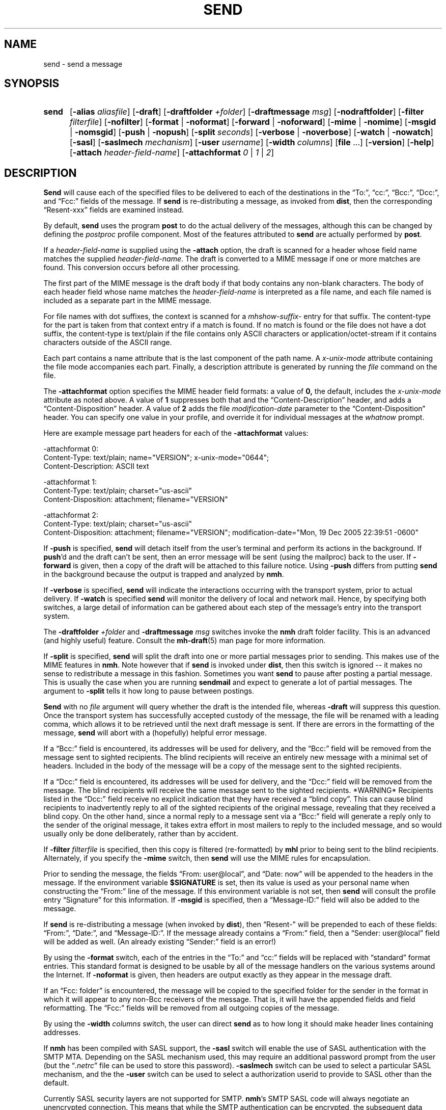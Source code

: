 .\"
.\" %nmhwarning%
.\" $Id$
.\"
.TH SEND %manext1% "%nmhdate%" MH.6.8 [%nmhversion%]
.SH NAME
send \- send a message
.SH SYNOPSIS
.HP 5
.na
.B send
.RB [ \-alias
.IR aliasfile ]
.RB [ \-draft ]
.RB [ \-draftfolder
.IR +folder ]
.RB [ \-draftmessage
.IR msg ]
.RB [ \-nodraftfolder ]
.RB [ \-filter
.IR filterfile ]
.RB [ \-nofilter ]
.RB [ \-format " | " \-noformat ]
.RB [ \-forward " | " \-noforward ]
.RB [ \-mime " | " \-nomime ]
.RB [ \-msgid " | " \-nomsgid ]
.RB [ \-push " | " \-nopush ]
.RB [ \-split
.IR seconds ]
.RB [ \-verbose " | " \-noverbose ]
.RB [ \-watch " | " \-nowatch ]
.RB [ \-sasl ]
.RB [ \-saslmech
.IR mechanism ]
.RB [ \-user
.IR username ]
.RB [ \-width
.IR columns ]
.RB [ file
\&...] 
.RB [ \-version ]
.RB [ \-help ]
.RB [ \-attach
.IR header-field-name ]
.RB [ \-attachformat
.IR 0 " | " 1 " | " 2 ]
.ad
.SH DESCRIPTION
.B Send
will cause each of the specified files to be delivered
to each of the destinations in the \*(lqTo:\*(rq, \*(lqcc:\*(rq,
\*(lqBcc:\*(rq, \*(lqDcc:\*(rq, and \*(lqFcc:\*(rq fields of the message.  If
.B send
is re\-distributing a message, as invoked from
.BR dist ,
then the
corresponding \*(lqResent\-xxx\*(rq fields are examined instead.
.PP
By default,
.B send
uses the program
.B post
to do the actual
delivery of the messages, although this can be changed by defining the
.I postproc
profile component.  Most of the features attributed to
.B send
are actually performed by
.BR post .

.PP
If a
.I header-field-name
is supplied using the
.B -attach
option, the draft is scanned for a header whose field name matches the
supplied
.IR header-field-name .
The draft is converted to a MIME message if one or more matches are found.
This conversion occurs before all other processing.
.PP
The first part of the MIME message is the draft body if that body contains
any non-blank characters.
The body of each header field whose name matches the
.I header-field-name
is interpreted as a file name, and each file named is included as a separate
part in the MIME message.
.PP
For file names with dot suffixes, the context is scanned for a
.I mhshow-suffix-
entry for that suffix.
The content-type for the part is taken from that context entry if a match is
found.
If no match is found or the file does not have a dot suffix, the content-type
is text/plain if the file contains only ASCII characters or application/octet-stream
if it contains characters outside of the ASCII range.
.PP
Each part contains a name attribute that is the last component of the path name.
A
.I x-unix-mode
attribute containing the file mode accompanies each part.
Finally, a description attribute is generated by running the
.I file
command on the file.
.PP
The
.B -attachformat
option specifies the MIME header field formats:  a value of
.B 0,
the default,
includes the
.I x-unix-mode
attribute as noted above.  A value of
.B 1
suppresses both that and the \*(lqContent-Description\*(rq header, and
adds a \*(lqContent-Disposition\*(rq header.  A value of
.B 2
adds the file
.I modification-date
parameter to the \*(lqContent-Disposition\*(rq header.  You can
specify one value in your profile, and override it for individual
messages at the
.I whatnow
prompt.
.PP
Here are example message part headers for each of the
.B -attachformat
values:
.PP
.nf
-attachformat 0:
Content-Type: text/plain; name="VERSION"; x-unix-mode="0644";
Content-Description: ASCII text 

-attachformat 1:
Content-Type: text/plain; charset="us-ascii"
Content-Disposition: attachment; filename="VERSION"

-attachformat 2:
Content-Type: text/plain; charset="us-ascii"
Content-Disposition: attachment; filename="VERSION"; modification-date="Mon, 19 Dec 2005 22:39:51 -0600"
.fi
.PP
If
.B \-push
is specified,
.B send
will detach itself from the user's
terminal and perform its actions in the background.  If
.BR push 'd
and the draft can't be sent, then an error message will be sent (using
the mailproc) back to the user.  If
.B \-forward
is given, then a copy
of the draft will be attached to this failure notice.  Using
.B \-push
differs from putting
.B send
in the background because the output is
trapped and analyzed by
.BR nmh .
.PP
If
.B \-verbose
is specified,
.B send
will indicate the interactions
occurring with the transport system, prior to actual delivery.
If
.B \-watch
is specified
.B send
will monitor the delivery of local
and network mail.  Hence, by specifying both switches, a large detail
of information can be gathered about each step of the message's entry
into the transport system.
.PP
The
.B \-draftfolder
.I +folder
and
.B \-draftmessage
.I msg
switches invoke
the
.B nmh
draft folder facility.  This is an advanced (and highly
useful) feature.  Consult the
.BR mh-draft (5)
man page for more
information.
.PP
If
.B \-split
is specified,
.B send
will split the draft into one
or more partial messages prior to sending.  This makes use of the
MIME features in
.BR nmh .
Note however that if
.B send
is
invoked under
.BR dist ,
then this switch is ignored\0--\0it makes
no sense to redistribute a message in this fashion.  Sometimes you want
.B send
to pause after posting a partial message.  This is usually
the case when you are running
.B sendmail
and expect to generate a
lot of partial messages.  The argument to
.B \-split
tells it how long
to pause between postings.
.PP
.B Send
with no
.I file
argument will query whether the draft
is the intended file, whereas
.B \-draft
will suppress this question.
Once the transport system has successfully accepted custody of the
message, the file will be renamed with a leading comma, which allows
it to be retrieved until the next draft message is sent.  If there are
errors in the formatting of the message,
.B send
will abort with a
(hopefully) helpful error message.
.PP
If a \*(lqBcc:\*(rq field is encountered, its addresses will be used for
delivery, and the \*(lqBcc:\*(rq field will be removed from the message
sent to sighted recipients.  The blind recipients will receive an entirely
new message with a minimal set of headers.  Included in the body of the
message will be a copy of the message sent to the sighted recipients.
.PP
If a \*(lqDcc:\*(rq field is encountered, its addresses will be used for
delivery, and the \*(lqDcc:\*(rq field will be removed from the message.  The
blind recipients will receive the same message sent to the sighted
recipients. *WARNING* Recipients listed in the \*(lqDcc:\*(rq field receive no
explicit indication that they have received a \*(lqblind copy\*(rq.
This can cause blind recipients to
inadvertently reply to all of the sighted recipients of the
original message, revealing that they received a blind copy.
On the other hand, since a normal reply to a message sent
via a \*(lqBcc:\*(rq field
will generate a reply only to the sender of the original message,
it takes extra effort in most mailers to reply to the included
message, and so would usually only be done deliberately, rather
than by accident.
.PP
If
.B \-filter
.I filterfile
is specified, then this copy is filtered
(re\-formatted) by
.B mhl
prior to being sent to the blind recipients.
Alternately, if you specify the
.B -mime
switch, then
.B send
will
use the MIME rules for encapsulation.
.PP
Prior to sending the message, the fields \*(lqFrom:\ user@local\*(rq,
and \*(lqDate:\ now\*(rq will be appended to the headers in the message.
If the environment variable
.B $SIGNATURE
is set, then its value
is used as your personal name when constructing the \*(lqFrom:\*(rq
line of the message.  If this environment variable is not set, then
.B send
will consult the profile entry \*(lqSignature\*(rq for
this information.
If
.B \-msgid
is specified, then a \*(lqMessage\-ID:\*(rq field will also
be added to the message.
.PP
If
.B send
is re\-distributing a message (when invoked by
.BR dist ),
then \*(lqResent\-\*(rq will be prepended to each of these
fields: \*(lqFrom:\*(rq, \*(lqDate:\*(rq, and \*(lqMessage\-ID:\*(rq.
If the message already contains a \*(lqFrom:\*(rq field, then a
\*(lqSender: user@local\*(rq field will be added as well.  (An already
existing \*(lqSender:\*(rq field is an error!)
.PP
By using the
.B \-format
switch, each of the entries in the \*(lqTo:\*(rq
and \*(lqcc:\*(rq fields will be replaced with \*(lqstandard\*(rq
format entries.  This standard format is designed to be usable by all
of the message handlers on the various systems around the Internet.
If
.B \-noformat
is given, then headers are output exactly as they appear
in the message draft.
.PP
If an \*(lqFcc:\ folder\*(rq is encountered, the message will be copied
to the specified folder for the sender in the format in which it will
appear to any non\-Bcc receivers of the message.  That is, it will have
the appended fields and field reformatting.  The \*(lqFcc:\*(rq fields
will be removed from all outgoing copies of the message.
.PP
By using the
.B \-width
.I columns
switch, the user can direct
.B send
as to how long it should make header lines containing addresses.
.PP
If
.B nmh
has been compiled with SASL support, the
.B \-sasl
switch will enable
the use of SASL authentication with the SMTP MTA.  Depending on the
SASL mechanism used, this may require an additional password prompt from the
user (but the
.RI \*(lq \&.netrc \*(rq
file can be used to store this password).
.B \-saslmech
switch can be used to select a particular SASL mechanism,
and the the
.B \-user
switch can be used to select a authorization userid
to provide to SASL other than the default.
.PP
Currently SASL security layers are not supported for SMTP.
.BR nmh 's
SMTP SASL code
will always negotiate an unencrypted connection.  This means that while the SMTP
authentication can be encrypted, the subsequent data stream can not.  This is in
contrast to
.BR nmh 's
POP3 SASL support, where encryption is supported for both the
authentication and the data stream.
.PP
The files specified by the profile entry \*(lqAliasfile:\*(rq and any
additional alias files given by the
.B \-alias
.I aliasfile
switch will be
read (more than one file, each preceded by
.BR \-alias ,
can be named).
See
.BR mh\-alias (5)
for more information.

.SH FILES
.fc ^ ~
.nf
.ta \w'%etcdir%/ExtraBigFileName  'u
^$HOME/\&.mh\(ruprofile~^The user profile
.fi

.SH "PROFILE COMPONENTS"
.fc ^ ~
.nf
.ta 2.4i
.ta \w'ExtraBigProfileName  'u
^Path:~^To determine the user's nmh directory
^Draft\-Folder:~^To find the default draft\-folder
^Aliasfile:~^For a default alias file
^Signature:~^To determine the user's mail signature
^mailproc:~^Program to post failure notices
^postproc:~^Program to post the message
.fi

.SH "SEE ALSO"
comp(1), dist(1), forw(1), repl(1), mh\-alias(5), post(8)

.SH DEFAULTS
.nf
.RB ` file "' defaults to <mh\-dir>/draft"
.RB ` \-alias "' defaults to %etcdir%/MailAliases"
.RB ` \-nodraftfolder '
.RB ` \-nofilter '
.RB ` \-format '
.RB ` \-forward '
.RB ` \-nomime '
.RB ` \-nomsgid '
.RB ` \-nopush '
.RB ` \-noverbose '
.RB ` \-nowatch '
.RB ` "\-width\ 72" '
.RB ` "\-attachformat\ 0" '
.fi

.SH CONTEXT
None

.SH BUGS
Under some configurations, it is not possible to monitor the mail delivery
transaction;
.B \-watch
is a no-op on those systems.
.PP
Using
.B \-split
.I 0
doesn't work correctly.
